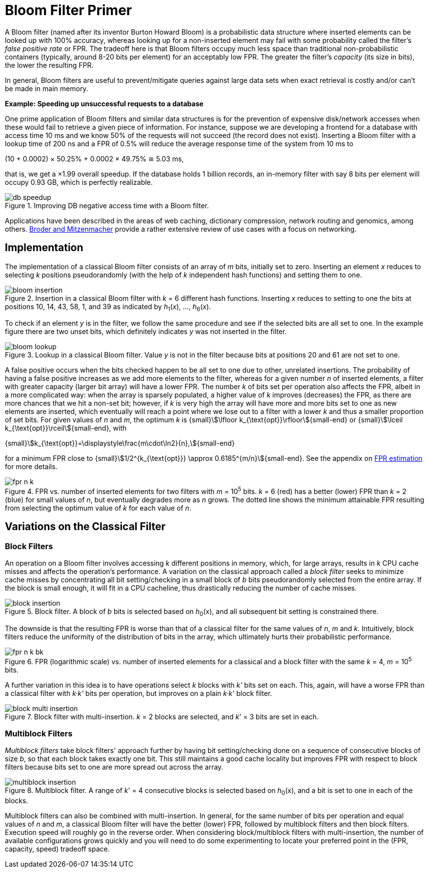 [#primer]
= Bloom Filter Primer

:idprefix: primer_

A Bloom filter (named after its inventor Burton Howard Bloom) is a probabilistic data
structure where inserted elements can be looked up with 100% accuracy, whereas looking
up for a non-inserted element may fail with some probability called the filter's
_false positive rate_ or FPR. The tradeoff here is that Bloom filters occupy much less
space than traditional non-probabilistic containers (typically, around 8-20 bits per
element) for an acceptably low FPR. The greater the filter's _capacity_ (its size in bits),
the lower the resulting FPR.

In general, Bloom filters are useful to prevent/mitigate queries against large data sets
when exact retrieval is costly and/or can't be made in main memory.

[.boxed]
====
*Example: Speeding up unsuccessful requests to a database*

One prime application of Bloom filters and similar data structures is for the prevention
of expensive disk/network accesses when these would fail to retrieve a given piece of
information.
For instance, suppose we are developing a frontend for a database with access time
10 ms and we know 50% of the requests will not succeed (the record does not exist).
Inserting a Bloom filter with a lookup time of 200 ns and a FPR of 0.5% will reduce the
average response time of the system from 10 ms to

[.formula-center]
(10 + 0.0002) &times; 50.25% + 0.0002 &times; 49.75% &cong; 5.03 ms, 

that is, we get a &times;1.99 overall speedup. If the database holds 1 billion records,
an in-memory filter with say 8 bits per element will occupy 0.93 GB,
which is perfectly realizable.

image::db_speedup.png[align=center, title="Improving DB negative access time with a Bloom filter."]

====

Applications have been described in the areas of web caching,
dictionary compression, network routing and genomics, among others.
https://www.eecs.harvard.edu/~michaelm/postscripts/im2005b.pdf[Broder and Mitzenmacher^]
provide a rather extensive review of use cases with a focus on networking.

== Implementation

The implementation of a classical Bloom filter consists of an array of _m_ bits, initially set to zero.
Inserting an element _x_ reduces to selecting _k_ positions pseudorandomly (with the help
of _k_ independent hash functions) and setting them to one.

image::bloom_insertion.png[align=center, title="Insertion in a classical Bloom filter with _k_ = 6 different hash functions. Inserting _x_ reduces to setting to one the bits at positions 10, 14, 43, 58, 1, and 39 as indicated by _h_~1~(_x_), ..., _h_~6~(_x_)."]

To check if an element _y_ is in the filter, we follow the same procedure and see if
the selected bits are all set to one. In the example figure there are two unset bits, which
definitely indicates _y_ was not inserted in the filter.

image::bloom_lookup.png[align=center, title="Lookup in a classical Bloom filter. Value _y_ is not in the filter because bits at positions 20 and 61 are not set to one."]

A false positive occurs when the bits checked happen to be all set to one due to
other, unrelated insertions. The probability of having a false positive increases as we
add more elements to the filter, whereas for a given number _n_ of inserted elements, a filter
with greater capacity (larger bit array) will have a lower FPR.
The number _k_ of bits set per operation also affects the FPR, albeit in a more complicated way:
when the array is sparsely populated, a higher value of _k_ improves (decreases) the FPR,
as there are more chances that we hit a non-set bit; however, if _k_ is very high
the array will have more and more bits set to one as new elements are inserted, which
eventually will reach a point where we lose out to a filter with a lower _k_ and
thus a smaller proportion of set bits. For given values of _n_ and _m_, the optimum _k_ is
{small}stem:[\lfloor k_{\text{opt}}\rfloor]{small-end} or
{small}stem:[\lceil k_{\text{opt}}\rceil]{small-end}, with

[.formula-center]
{small}stem:[k_{\text{opt}}=\displaystyle\frac{m\cdot\ln2}{n},]{small-end}

for a minimum FPR close to
{small}stem:[1/2^{k_{\text{opt}}} \approx 0.6185^{m/n}]{small-end}. See the appendix
on xref:fpr_estimation[FPR estimation] for more details.

image::fpr_n_k.png[align=center, title="FPR vs. number of inserted elements for two filters with _m_ = 10^5^ bits. _k_ = 6 (red) has a better (lower) FPR than _k_ = 2 (blue) for small values of _n_, but eventually degrades more as _n_ grows. The dotted line shows the minimum attainable FPR resulting from selecting the optimum value of _k_ for each value of _n_."]

== Variations on the Classical Filter

=== Block Filters

An operation on a Bloom filter involves accessing _k_ different positions in memory,
which, for large arrays, results in _k_ CPU cache misses and affects the
operation's performance. A variation on the classical approach called a
_block filter_ seeks to minimize cache misses by concentrating all bit
setting/checking in a small block of _b_ bits pseudorandomly selected from the
entire array. If the block is small enough, it will fit in a CPU cacheline,
thus drastically reducing the number of cache misses.

image::block_insertion.png[align=center, title="Block filter. A block of _b_ bits is selected based on _h_~0~(x), and all subsequent bit setting is constrained there."]

The downside is that the resulting FPR is worse than that of a classical filter for
the same values of _n_, _m_ and _k_. Intuitively, block filters reduce the
uniformity of the distribution of bits in the array, which ultimately hurts their
probabilistic performance.

image::fpr_n_k_bk.png[align=center, title="FPR (logarithmic scale) vs. number of inserted elements for a classical and a block filter with the same _k_ = 4, _m_ = 10^5^ bits."]

A further variation in this idea is to have operations select _k_ blocks
with _k'_ bits set on each. This, again, will have a worse FPR than a classical
filter with _k&middot;k'_ bits per operation, but improves on a plain
_k&middot;k'_ block filter.

image::block_multi_insertion.png[align=center, title="Block filter with multi-insertion. _k_ = 2 blocks are selected, and _k_' = 3 bits are set in each."]

=== Multiblock Filters

_Multiblock filters_ take block filters' approach further by having
bit setting/checking done on a sequence of consecutive blocks of size _b_,
so that each block takes exactly one bit. This still maintains a good cache
locality but improves FPR with respect to block filters because bits set to one
are more spread out across the array.

image::multiblock_insertion.png[align=center, title="Multiblock filter. A range of _k_' = 4 consecutive blocks is selected based on _h_~0~(x), and a bit is set to one in each of the blocks."]

Multiblock filters can also be combined with multi-insertion. In general,
for the same number of bits per operation and equal values of _n_ and _m_,
a classical Bloom filter will have the better (lower) FPR, followed by
multiblock filters and then block filters. Execution speed will roughly go
in the reverse order. When considering block/multiblock filters with
multi-insertion, the number of available configurations grows quickly and
you will need to do some experimenting to locate your preferred point in the
(FPR, capacity, speed) tradeoff space.
